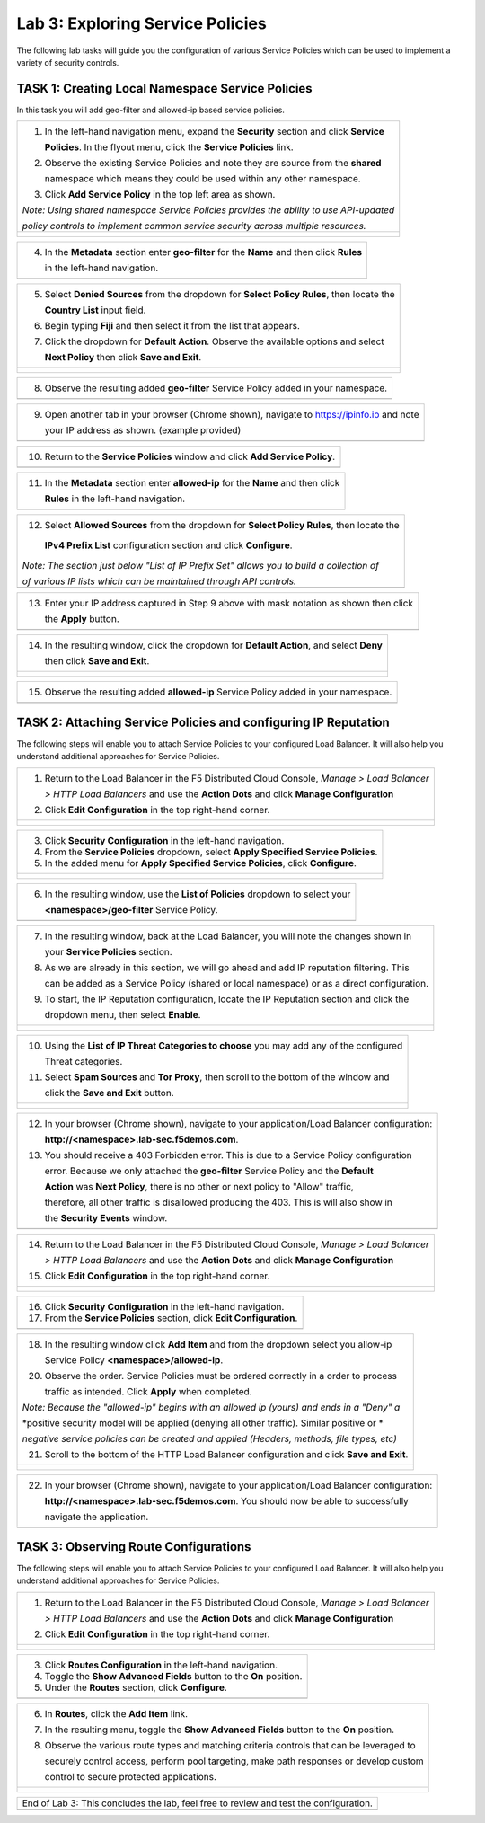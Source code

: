 Lab 3: Exploring Service Policies 
=================================

The following lab tasks will guide you the configuration of various Service Policies 
which can be used to implement a variety of security controls. 

TASK 1: Creating Local Namespace Service Policies  
~~~~~~~~~~~~~~~~~~~~~~~~~~~~~~~~~~~~~~~~~~~~~~~~~

In this task you will add geo-filter and allowed-ip based service policies.

+----------------------------------------------------------------------------------------------+
| 1. In the left-hand navigation menu, expand the **Security** section and click **Service**   |
|                                                                                              |
|    **Policies**. In the flyout menu, click the **Service Policies** link.                    |
|                                                                                              |
| 2. Observe the existing Service Policies and note they are source from the **shared**        |
|                                                                                              |
|    namespace which means they could be used within any other namespace.                      |
|                                                                                              |
| 3. Click **Add Service Policy** in the top left area as shown.                               |
|                                                                                              |
| *Note: Using shared namespace Service Policies provides the ability to use API-updated*      |
|                                                                                              |
| *policy controls to implement common service security across multiple resources.*            |
+----------------------------------------------------------------------------------------------+
| |lab001|                                                                                     |
|                                                                                              |
| |lab002|                                                                                     |
+----------------------------------------------------------------------------------------------+

+----------------------------------------------------------------------------------------------+
| 4. In the **Metadata** section enter **geo-filter** for the **Name** and then click **Rules**|
|                                                                                              |
|    in the left-hand navigation.                                                              |
+----------------------------------------------------------------------------------------------+
| |lab003|                                                                                     |
+----------------------------------------------------------------------------------------------+

+----------------------------------------------------------------------------------------------+
| 5. Select **Denied Sources** from the dropdown for **Select Policy Rules**, then locate the  |
|                                                                                              |
|    **Country List** input field.                                                             |
|                                                                                              |
| 6. Begin typing **Fiji** and then select it from the list that appears.                      |
|                                                                                              |
| 7. Click the dropdown for **Default Action**. Observe the available options and select       |
|                                                                                              |
|    **Next Policy** then click **Save and Exit**.                                             |
+----------------------------------------------------------------------------------------------+
| |lab004|                                                                                     |
|                                                                                              |
| |lab005|                                                                                     |
|                                                                                              |
| |lab006|                                                                                     |
+----------------------------------------------------------------------------------------------+

+----------------------------------------------------------------------------------------------+
| 8. Observe the resulting added **geo-filter** Service Policy added in your namespace.        |
+----------------------------------------------------------------------------------------------+
| |lab007|                                                                                     |
+----------------------------------------------------------------------------------------------+

+----------------------------------------------------------------------------------------------+
| 9. Open another tab in your browser (Chrome shown), navigate to https://ipinfo.io and note   |
|                                                                                              |
|    your IP address as shown. (example provided)                                              |
+----------------------------------------------------------------------------------------------+
| |lab008|                                                                                     |
+----------------------------------------------------------------------------------------------+

+----------------------------------------------------------------------------------------------+
| 10. Return to the **Service Policies** window and click **Add Service Policy**.              |
+----------------------------------------------------------------------------------------------+
| |lab009|                                                                                     |
+----------------------------------------------------------------------------------------------+

+----------------------------------------------------------------------------------------------+
| 11. In the **Metadata** section enter **allowed-ip** for the **Name** and then click         |
|                                                                                              |
|     **Rules** in the left-hand navigation.                                                   |
+----------------------------------------------------------------------------------------------+
| |lab010|                                                                                     |
+----------------------------------------------------------------------------------------------+

+----------------------------------------------------------------------------------------------+
| 12. Select **Allowed Sources** from the dropdown for **Select Policy Rules**, then locate the|
|                                                                                              |
|    **IPv4 Prefix List** configuration section and click **Configure**.                       |
|                                                                                              |
| *Note: The section just below "List of IP Prefix Set" allows you to build a collection of*   |
|                                                                                              |
| *of various IP lists which can be maintained through API controls.*                          |
+----------------------------------------------------------------------------------------------+
| |lab011|                                                                                     |
+----------------------------------------------------------------------------------------------+

+----------------------------------------------------------------------------------------------+
| 13. Enter your IP address captured in Step 9 above with mask notation as shown then click    |
|                                                                                              |
|     the **Apply** button.                                                                    |
+----------------------------------------------------------------------------------------------+
| |lab012|                                                                                     |
+----------------------------------------------------------------------------------------------+

+----------------------------------------------------------------------------------------------+
| 14. In the resulting window, click the dropdown for **Default Action**, and select **Deny**  |
|                                                                                              |
|     then click **Save and Exit**.                                                            |
+----------------------------------------------------------------------------------------------+
| |lab013|                                                                                     |
|                                                                                              |
| |lab014|                                                                                     |
+----------------------------------------------------------------------------------------------+

+----------------------------------------------------------------------------------------------+
| 15. Observe the resulting added **allowed-ip** Service Policy added in your namespace.       |
+----------------------------------------------------------------------------------------------+
| |lab015|                                                                                     |
+----------------------------------------------------------------------------------------------+

TASK 2: Attaching Service Policies and configuring IP Reputation
~~~~~~~~~~~~~~~~~~~~~~~~~~~~~~~~~~~~~~~~~~~~~~~~~~~~~~~~~~~~~~~~

The following steps will enable you to attach Service Policies to your configured Load Balancer.
It will also help you understand additional approaches for Service Policies.

+----------------------------------------------------------------------------------------------+
| 1. Return to the Load Balancer in the F5 Distributed Cloud Console, *Manage > Load Balancer* |
|                                                                                              |
|    *> HTTP Load Balancers* and use the **Action Dots** and click **Manage Configuration**    |
|                                                                                              |
| 2. Click **Edit Configuration** in the top right-hand corner.                                |
+----------------------------------------------------------------------------------------------+
| |lab016|                                                                                     |
|                                                                                              |
| |lab017|                                                                                     |
|                                                                                              |
| |lab018|                                                                                     |
+----------------------------------------------------------------------------------------------+

+----------------------------------------------------------------------------------------------+
| 3. Click **Security Configuration** in the left-hand navigation.                             |
|                                                                                              |
| 4. From the **Service Policies** dropdown, select **Apply Specified Service Policies**.      |
|                                                                                              |
| 5. In the added menu for **Apply Specified Service Policies**, click **Configure**.          |
+----------------------------------------------------------------------------------------------+
| |lab019|                                                                                     |
|                                                                                              |
| |lab020|                                                                                     |
|                                                                                              |
| |lab021|                                                                                     |
+----------------------------------------------------------------------------------------------+

+----------------------------------------------------------------------------------------------+
| 6. In the resulting window, use the **List of Policies** dropdown to select your             |
|                                                                                              |
|    **<namespace>/geo-filter** Service Policy.                                                |
+----------------------------------------------------------------------------------------------+
| |lab022|                                                                                     |
+----------------------------------------------------------------------------------------------+

+----------------------------------------------------------------------------------------------+
| 7. In the resulting window, back at the Load Balancer, you will note the changes shown in    |
|                                                                                              |
|    your **Service Policies** section.                                                        |
|                                                                                              |
| 8. As we are already in this section, we will go ahead and add IP reputation filtering. This |
|                                                                                              |
|    can be added as a Service Policy (shared or local namespace) or as a direct configuration.|
|                                                                                              |
| 9. To start, the IP Reputation configuration, locate the IP Reputation section and click the |
|                                                                                              |
|    dropdown menu, then select **Enable**.                                                    |
+----------------------------------------------------------------------------------------------+
| |lab023|                                                                                     |
|                                                                                              |
| |lab024|                                                                                     |
+----------------------------------------------------------------------------------------------+

+----------------------------------------------------------------------------------------------+
| 10. Using the **List of IP Threat Categories to choose** you may add any of the configured   |
|                                                                                              |
|     Threat categories.                                                                       |
|                                                                                              |
| 11. Select **Spam Sources** and **Tor Proxy**, then scroll to the bottom of the window and   |
|                                                                                              |
|     click the **Save and Exit** button.                                                      |
+----------------------------------------------------------------------------------------------+
| |lab025|                                                                                     |
|                                                                                              |
| |lab026|                                                                                     |
|                                                                                              |
| |lab027|                                                                                     |
+----------------------------------------------------------------------------------------------+

+----------------------------------------------------------------------------------------------+
| 12. In your browser (Chrome shown), navigate to your application/Load Balancer configuration:|
|                                                                                              |
|     **http://<namespace>.lab-sec.f5demos.com**.                                              |
|                                                                                              |
| 13. You should receive a 403 Forbidden error.  This is due to a Service Policy configuration |
|                                                                                              |
|     error.  Because we only attached the **geo-filter** Service Policy and the **Default**   |
|                                                                                              |
|     **Action** was **Next Policy**, there is no other or next policy to "Allow" traffic,     |
|                                                                                              |
|     therefore, all other traffic is disallowed producing the 403.  This is will also show in |
|                                                                                              |
|     the **Security Events** window.                                                          |
+----------------------------------------------------------------------------------------------+
| |lab028|                                                                                     |
+----------------------------------------------------------------------------------------------+

+----------------------------------------------------------------------------------------------+
| 14. Return to the Load Balancer in the F5 Distributed Cloud Console, *Manage > Load Balancer*|
|                                                                                              |
|     *> HTTP Load Balancers* and use the **Action Dots** and click **Manage Configuration**   |
|                                                                                              |
| 15. Click **Edit Configuration** in the top right-hand corner.                               |
+----------------------------------------------------------------------------------------------+
| |lab029|                                                                                     |
|                                                                                              |
| |lab030|                                                                                     |
+----------------------------------------------------------------------------------------------+

+----------------------------------------------------------------------------------------------+
| 16. Click **Security Configuration** in the left-hand navigation.                            |
|                                                                                              |
| 17. From the **Service Policies** section, click **Edit Configuration**.                     |
+----------------------------------------------------------------------------------------------+
| |lab031|                                                                                     |
+----------------------------------------------------------------------------------------------+

+----------------------------------------------------------------------------------------------+
| 18. In the resulting window click **Add Item** and from the dropdown select you allow-ip     |
|                                                                                              |
|     Service Policy **<namespace>/allowed-ip**.                                               |
|                                                                                              |
| 20. Observe the order. Service Policies must be ordered correctly in a order to process      |
|                                                                                              |
|     traffic as intended.  Click **Apply** when completed.                                    |
|                                                                                              |
| *Note: Because the "allowed-ip" begins with an allowed ip (yours) and ends in a "Deny" a*    |
|                                                                                              |
| *positive security model will be applied (denying all other traffic).  Similar positive or * |
|                                                                                              |
| *negative service policies can be created and applied (Headers, methods, file types, etc)*   |
|                                                                                              |
| 21. Scroll to the bottom of the HTTP Load Balancer configuration and click **Save and Exit**.|
+----------------------------------------------------------------------------------------------+
| |lab032|                                                                                     |
|                                                                                              |
| |lab033|                                                                                     |
|                                                                                              |
| |lab034|                                                                                     |
+----------------------------------------------------------------------------------------------+

+----------------------------------------------------------------------------------------------+
| 22. In your browser (Chrome shown), navigate to your application/Load Balancer configuration:|
|                                                                                              |
|     **http://<namespace>.lab-sec.f5demos.com**. You should now be able to successfully       |
|                                                                                              |
|     navigate the application.                                                                |
+----------------------------------------------------------------------------------------------+
| |lab035|                                                                                     |
+----------------------------------------------------------------------------------------------+

TASK 3: Observing Route Configurations
~~~~~~~~~~~~~~~~~~~~~~~~~~~~~~~~~~~~~~

The following steps will enable you to attach Service Policies to your configured Load Balancer.
It will also help you understand additional approaches for Service Policies.

+----------------------------------------------------------------------------------------------+
| 1. Return to the Load Balancer in the F5 Distributed Cloud Console, *Manage > Load Balancer* |
|                                                                                              |
|    *> HTTP Load Balancers* and use the **Action Dots** and click **Manage Configuration**    |
|                                                                                              |
| 2. Click **Edit Configuration** in the top right-hand corner.                                |
+----------------------------------------------------------------------------------------------+
| |lab036|                                                                                     |
|                                                                                              |
| |lab037|                                                                                     |
+----------------------------------------------------------------------------------------------+

+----------------------------------------------------------------------------------------------+
| 3. Click **Routes Configuration** in the left-hand navigation.                               |
|                                                                                              |
| 4. Toggle the **Show Advanced Fields** button to the **On** position.                        |
|                                                                                              |
| 5. Under the **Routes** section, click **Configure**.                                        |
+----------------------------------------------------------------------------------------------+
| |lab038|                                                                                     |
+----------------------------------------------------------------------------------------------+

+----------------------------------------------------------------------------------------------+
| 6. In **Routes**, click the **Add Item** link.                                               |
|                                                                                              |
| 7. In the resulting menu, toggle the **Show Advanced Fields** button to the **On** position. |
|                                                                                              |
| 8. Observe the various route types and matching criteria controls that can be leveraged to   |
|                                                                                              |
|    securely control access, perform pool targeting, make path responses or develop custom    |
|                                                                                              |
|    control to secure protected applications.                                                 |
+----------------------------------------------------------------------------------------------+
| |lab039|                                                                                     |
|                                                                                              |
| |lab040|                                                                                     |
|                                                                                              |
| |lab041|                                                                                     |
+----------------------------------------------------------------------------------------------+


+----------------------------------------------------------------------------------------------+
| End of Lab 3:  This concludes the lab, feel free to review and test the configuration.       |
+----------------------------------------------------------------------------------------------+
| |labend|                                                                                     |
+----------------------------------------------------------------------------------------------+

.. |lab001| image:: media/lab3-001.png
   :width: 800px
.. |lab002| image:: media/lab3-002.png
   :width: 800px
.. |lab003| image:: media/lab3-003.png
   :width: 800px
.. |lab004| image:: media/lab3-004.png
   :width: 800px
.. |lab005| image:: media/lab3-005.png
   :width: 800px
.. |lab006| image:: media/lab3-006.png
   :width: 800px
.. |lab007| image:: media/lab3-007.png
   :width: 800px
.. |lab008| image:: media/lab3-008.png
   :width: 800px
.. |lab009| image:: media/lab3-009.png
   :width: 800px
.. |lab010| image:: media/lab3-010.png
   :width: 800px
.. |lab011| image:: media/lab3-011.png
   :width: 800px
.. |lab012| image:: media/lab3-012.png
   :width: 800px
.. |lab013| image:: media/lab3-013.png
   :width: 800px
.. |lab014| image:: media/lab3-014.png
   :width: 800px
.. |lab015| image:: media/lab3-015.png
   :width: 800px
.. |lab016| image:: media/lab3-016.png
   :width: 800px
.. |lab017| image:: media/lab3-017.png
   :width: 800px
.. |lab018| image:: media/lab3-018.png
   :width: 800px
.. |lab019| image:: media/lab3-019.png
   :width: 800px
.. |lab020| image:: media/lab3-020.png
   :width: 800px
.. |lab021| image:: media/lab3-021.png
   :width: 800px
.. |lab022| image:: media/lab3-022.png
   :width: 800px
.. |lab023| image:: media/lab3-023.png
   :width: 800px
.. |lab024| image:: media/lab3-024.png
   :width: 800px
.. |lab025| image:: media/lab3-025.png
   :width: 800px
.. |lab026| image:: media/lab3-026.png
   :width: 800px
.. |lab027| image:: media/lab3-027.png
   :width: 800px
.. |lab028| image:: media/lab3-028.png
   :width: 800px
.. |lab029| image:: media/lab3-029.png
   :width: 800px
.. |lab030| image:: media/lab3-030.png
   :width: 800px
.. |lab031| image:: media/lab3-031.png
   :width: 800px
.. |lab032| image:: media/lab3-032.png
   :width: 800px
.. |lab033| image:: media/lab3-033.png
   :width: 800px
.. |lab034| image:: media/lab3-034.png
   :width: 800px
.. |lab035| image:: media/lab3-035.png
   :width: 800px
.. |lab036| image:: media/lab3-036.png
   :width: 800px
.. |lab037| image:: media/lab3-037.png
   :width: 800px
.. |lab038| image:: media/lab3-038.png
   :width: 800px
.. |lab039| image:: media/lab3-039.png
   :width: 800px
.. |lab040| image:: media/lab3-040.png
   :width: 800px
.. |lab041| image:: media/lab3-041.png
   :width: 800px
.. |labend| image:: media/end.png
   :width: 800px
